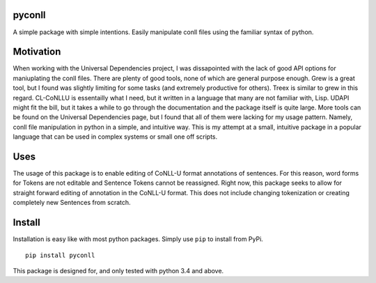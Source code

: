 |Build Status| |Coverage Status|

pyconll
-------

A simple package with simple intentions. Easily manipulate conll files
using the familiar syntax of python.

Motivation
----------

When working with the Universal Dependencies project, I was dissapointed
with the lack of good API options for maniuplating the conll files.
There are plenty of good tools, none of which are general purpose
enough. Grew is a great tool, but I found was slightly limiting for some
tasks (and extremely productive for others). Treex is similar to grew in
this regard. CL-CoNLLU is essentailly what I need, but it written in a
language that many are not familiar with, Lisp. UDAPI might fit the
bill, but it takes a while to go through the documentation and the
package itself is quite large. More tools can be found on the Universal
Dependencies page, but I found that all of them were lacking for my
usage pattern. Namely, conll file manipulation in python in a simple,
and intuitive way. This is my attempt at a small, intuitive package in a
popular language that can be used in complex systems or small one off
scripts.

Uses
----

The usage of this package is to enable editing of CoNLL-U format
annotations of sentences. For this reason, word forms for Tokens are not
editable and Sentence Tokens cannot be reassigned. Right now, this
package seeks to allow for straight forward editing of annotation in the
CoNLL-U format. This does not include changing tokenization or creating
completely new Sentences from scratch.

Install
-------

Installation is easy like with most python packages. Simply use ``pip``
to install from PyPi.

::

    pip install pyconll

This package is designed for, and only tested with python 3.4 and above.

.. |Build Status| image:: https://travis-ci.org/matgrioni/pyconll.svg?branch=master
   :target: https://travis-ci.org/matgrioni/pyconll
.. |Coverage Status| image:: https://coveralls.io/repos/github/matgrioni/pyconll/badge.svg?branch=master
   :target: https://coveralls.io/github/matgrioni/pyconll?branch=master
